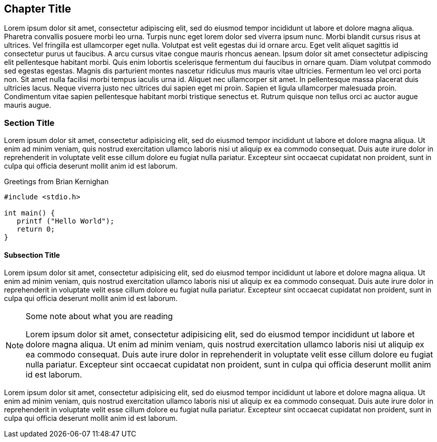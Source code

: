 == Chapter Title

Lorem ipsum dolor sit amet, consectetur adipiscing elit, sed do eiusmod tempor incididunt ut labore et dolore magna aliqua. Pharetra convallis posuere morbi leo urna. Turpis nunc eget lorem dolor sed viverra ipsum nunc. Morbi blandit cursus risus at ultrices. Vel fringilla est ullamcorper eget nulla. Volutpat est velit egestas dui id ornare arcu. Eget velit aliquet sagittis id consectetur purus ut faucibus. A arcu cursus vitae congue mauris rhoncus aenean. Ipsum dolor sit amet consectetur adipiscing elit pellentesque habitant morbi. Quis enim lobortis scelerisque fermentum dui faucibus in ornare quam. Diam volutpat commodo sed egestas egestas. Magnis dis parturient montes nascetur ridiculus mus mauris vitae ultricies. Fermentum leo vel orci porta non. Sit amet nulla facilisi morbi tempus iaculis urna id. Aliquet nec ullamcorper sit amet. In pellentesque massa placerat duis ultricies lacus. Neque viverra justo nec ultrices dui sapien eget mi proin. Sapien et ligula ullamcorper malesuada proin. Condimentum vitae sapien pellentesque habitant morbi tristique senectus et. Rutrum quisque non tellus orci ac auctor augue mauris augue. 

=== Section Title

Lorem ipsum dolor sit amet, consectetur adipisicing elit, sed do eiusmod tempor incididunt ut labore et dolore magna aliqua. Ut enim ad minim veniam, quis nostrud ((exercitation ullamco)) laboris nisi ut aliquip ex ea commodo consequat. Duis aute irure dolor in reprehenderit in voluptate velit esse cillum dolore eu fugiat nulla pariatur. Excepteur sint occaecat cupidatat non proident, sunt in culpa qui officia deserunt mollit anim id est laborum.


.Greetings from Brian Kernighan
[source]
--------------------------------------
#include <stdio.h>

int main() {
   printf ("Hello World");
   return 0;
}
--------------------------------------


==== Subsection Title

Lorem ipsum dolor sit amet, consectetur adipisicing elit, sed do eiusmod
tempor incididunt ut labore et dolore magna aliqua. Ut enim ad minim
veniam, quis nostrud exercitation ullamco laboris nisi ut aliquip ex ea
commodo consequat. Duis aute ((irure dolor)) in reprehenderit in
voluptate velit esse cillum dolore eu fugiat nulla pariatur. Excepteur
sint occaecat cupidatat non proident, sunt in culpa qui officia deserunt
mollit anim id est laborum.

[NOTE]
.Some note about what you are reading
=====================================================================
Lorem ipsum dolor sit amet, consectetur adipisicing elit, sed do eiusmod
tempor incididunt ut labore et dolore magna aliqua. Ut enim ad minim
veniam, quis nostrud exercitation ullamco laboris nisi ut aliquip ex ea
commodo consequat. Duis aute irure dolor in reprehenderit in voluptate
velit esse cillum dolore eu fugiat nulla pariatur. Excepteur sint
occaecat cupidatat non proident, sunt in culpa qui officia deserunt
mollit anim id est laborum.
=====================================================================

Lorem ipsum dolor sit amet, consectetur adipisicing elit, sed do eiusmod
tempor incididunt ut labore et dolore magna aliqua. Ut enim ad minim
veniam, quis nostrud exercitation ullamco laboris nisi ut aliquip ex ea
commodo consequat. Duis aute irure dolor in reprehenderit in voluptate
velit esse cillum dolore eu fugiat nulla pariatur. Excepteur sint
occaecat cupidatat non proident, sunt in culpa qui officia deserunt
mollit anim id est laborum.


